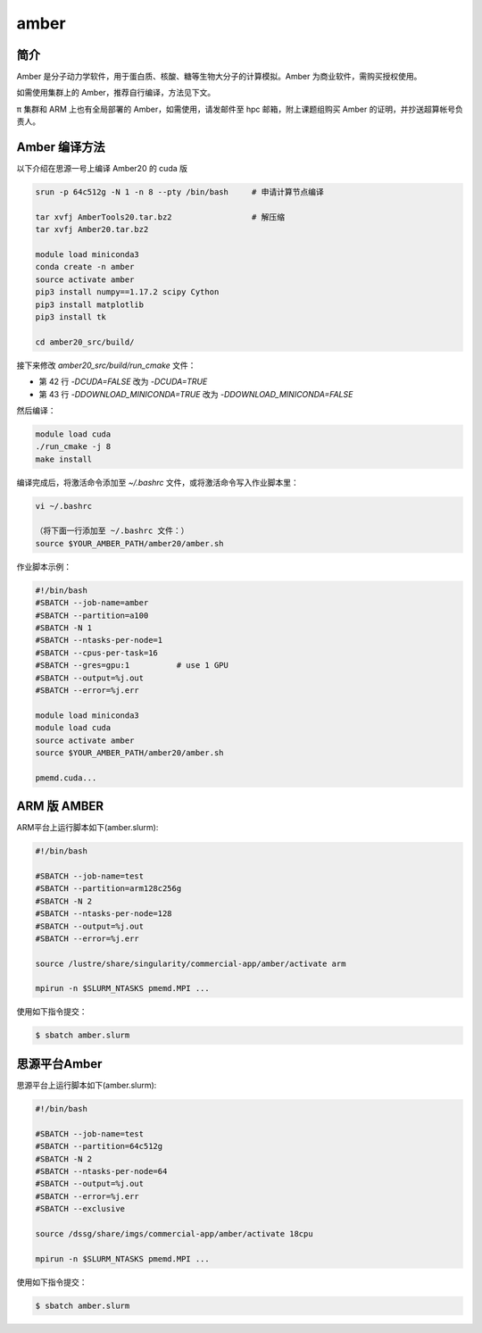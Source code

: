 .. _amber:

amber
======

简介
----

Amber 是分子动力学软件，用于蛋白质、核酸、糖等生物大分子的计算模拟。Amber 为商业软件，需购买授权使用。

如需使用集群上的 Amber，推荐自行编译，方法见下文。

π 集群和 ARM 上也有全局部署的 Amber，如需使用，请发邮件至 hpc 邮箱，附上课题组购买 Amber 的证明，并抄送超算帐号负责人。

Amber 编译方法
-----------------------

以下介绍在思源一号上编译 Amber20 的 cuda 版

.. code:: bash

   srun -p 64c512g -N 1 -n 8 --pty /bin/bash     # 申请计算节点编译

   tar xvfj AmberTools20.tar.bz2                 # 解压缩
   tar xvfj Amber20.tar.bz2

   module load miniconda3
   conda create -n amber
   source activate amber
   pip3 install numpy==1.17.2 scipy Cython
   pip3 install matplotlib
   pip3 install tk

   cd amber20_src/build/

接下来修改 `amber20_src/build/run_cmake` 文件：

* 第 42 行  `-DCUDA=FALSE` 改为 `-DCUDA=TRUE`

* 第 43 行  `-DDOWNLOAD_MINICONDA=TRUE` 改为 `-DDOWNLOAD_MINICONDA=FALSE`

然后编译：

.. code:: bash

   module load cuda
   ./run_cmake -j 8
   make install
   
编译完成后，将激活命令添加至 `~/.bashrc` 文件，或将激活命令写入作业脚本里：

.. code:: bash

   vi ~/.bashrc

   （将下面一行添加至 ~/.bashrc 文件：）
   source $YOUR_AMBER_PATH/amber20/amber.sh



作业脚本示例：

.. code:: bash

   #!/bin/bash
   #SBATCH --job-name=amber
   #SBATCH --partition=a100
   #SBATCH -N 1
   #SBATCH --ntasks-per-node=1
   #SBATCH --cpus-per-task=16
   #SBATCH --gres=gpu:1          # use 1 GPU
   #SBATCH --output=%j.out
   #SBATCH --error=%j.err

   module load miniconda3
   module load cuda
   source activate amber
   source $YOUR_AMBER_PATH/amber20/amber.sh

   pmemd.cuda...


ARM 版 AMBER
-------------

ARM平台上运行脚本如下(amber.slurm):    

.. code:: bash

   #!/bin/bash

   #SBATCH --job-name=test       
   #SBATCH --partition=arm128c256g       
   #SBATCH -N 2          
   #SBATCH --ntasks-per-node=128
   #SBATCH --output=%j.out
   #SBATCH --error=%j.err

   source /lustre/share/singularity/commercial-app/amber/activate arm

   mpirun -n $SLURM_NTASKS pmemd.MPI ...

使用如下指令提交：

.. code:: bash

   $ sbatch amber.slurm


思源平台Amber
---------------

思源平台上运行脚本如下(amber.slurm):    

.. code:: bash

   #!/bin/bash

   #SBATCH --job-name=test       
   #SBATCH --partition=64c512g    
   #SBATCH -N 2          
   #SBATCH --ntasks-per-node=64
   #SBATCH --output=%j.out
   #SBATCH --error=%j.err
   #SBATCH --exclusive

   source /dssg/share/imgs/commercial-app/amber/activate 18cpu

   mpirun -n $SLURM_NTASKS pmemd.MPI ...

使用如下指令提交：

.. code:: bash

   $ sbatch amber.slurm
